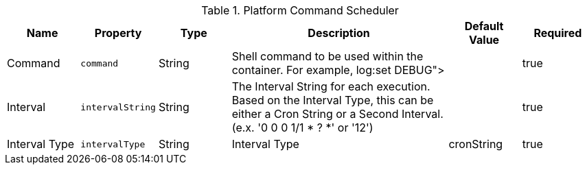 :title: Platform Command Scheduler
:id: ddf.platform.scheduler.Command
:type: table
:status: published
:application: ${ddf-platform}
:summary: Platform Command Scheduler.

.[[_ddf.platform.scheduler.Command]]Platform Command Scheduler
[cols="1,1m,1,3,1,1" options="header"]
|===
|Name
|Property
|Type
|Description
|Default Value
|Required


|Command
|command
|String
|Shell command to be used within the container. For example, log:set DEBUG">
|
|true

|Interval
|intervalString
|String
|The Interval String for each execution. Based on the Interval Type, this can be either a Cron String or a Second Interval. (e.x. '0 0 0 1/1 * ? *' or '12')
|
|true

|Interval Type
|intervalType
|String
|Interval Type
|cronString
|true

|===
